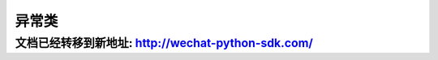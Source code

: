 异常类
=====================

文档已经转移到新地址: `http://wechat-python-sdk.com/ <http://wechat-python-sdk.com/>`_
---------------------------------------------------------------------------------------

.. py:class:: wechat_sdk.exceptions.NeedParamError()

   构造参数提供不全异常

.. py:class:: wechat_sdk.exceptions.ParseError()

   解析微信服务器数据异常

.. py:class:: wechat_sdk.exceptions.NeedParseError()

   尚未解析微信服务器请求数据异常

.. py:class:: wechat_sdk.exceptions.OfficialAPIError()

   微信官方 API 请求出错异常

.. py:class:: wechat_sdk.exceptions.UnOfficialAPIError()

   微信非官方 API 请求出错异常

.. py:class:: wechat_sdk.exceptions.NeedLoginError()

   微信非官方API请求出错异常 - 需要登录

   该类为 ``wechat_sdk.exceptions.UnOfficialAPIError`` 的子类

.. py:class:: wechat_sdk.exceptions.LoginError()

   微信非官方API请求出错异常 - 登录出错

   该类为 ``wechat_sdk.exceptions.UnOfficialAPIError`` 的子类

.. py:class:: wechat_sdk.exceptions.LoginVerifyCodeError()

   微信非官方API请求出错异常 - 登录出错 - 验证码错误

   该类为 ``wechat_sdk.exceptions.LoginError`` 的子类
